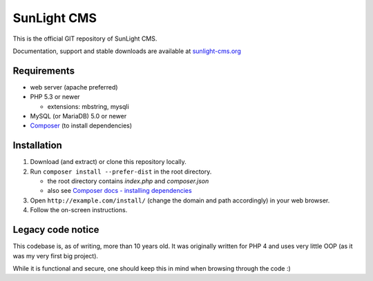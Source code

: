 SunLight CMS
============

This is the official GIT repository of SunLight CMS.

Documentation, support and stable downloads are available at `sunlight-cms.org <https://sunlight-cms.org/>`_


Requirements
************

- web server (apache preferred)

- PHP 5.3 or newer

  - extensions: mbstring, mysqli

- MySQL (or MariaDB) 5.0 or newer

- `Composer <https://getcomposer.org/>`_ (to install dependencies)


Installation
************

1. Download (and extract) or clone this repository locally.

2. Run ``composer install --prefer-dist`` in the root directory.

   - the root directory contains *index.php* and *composer.json*
   - also see `Composer docs - installing dependencies <https://getcomposer.org/doc/01-basic-usage.md#installing-dependencies>`_

3. Open ``http://example.com/install/`` (change the domain and path accordingly) in your web browser.

4. Follow the on-screen instructions.


Legacy code notice
******************

This codebase is, as of writing, more than 10 years old. It was originally written for PHP 4 and uses very little OOP (as it was my very first big project).

While it is functional and secure, one should keep this in mind when browsing through the code :)
